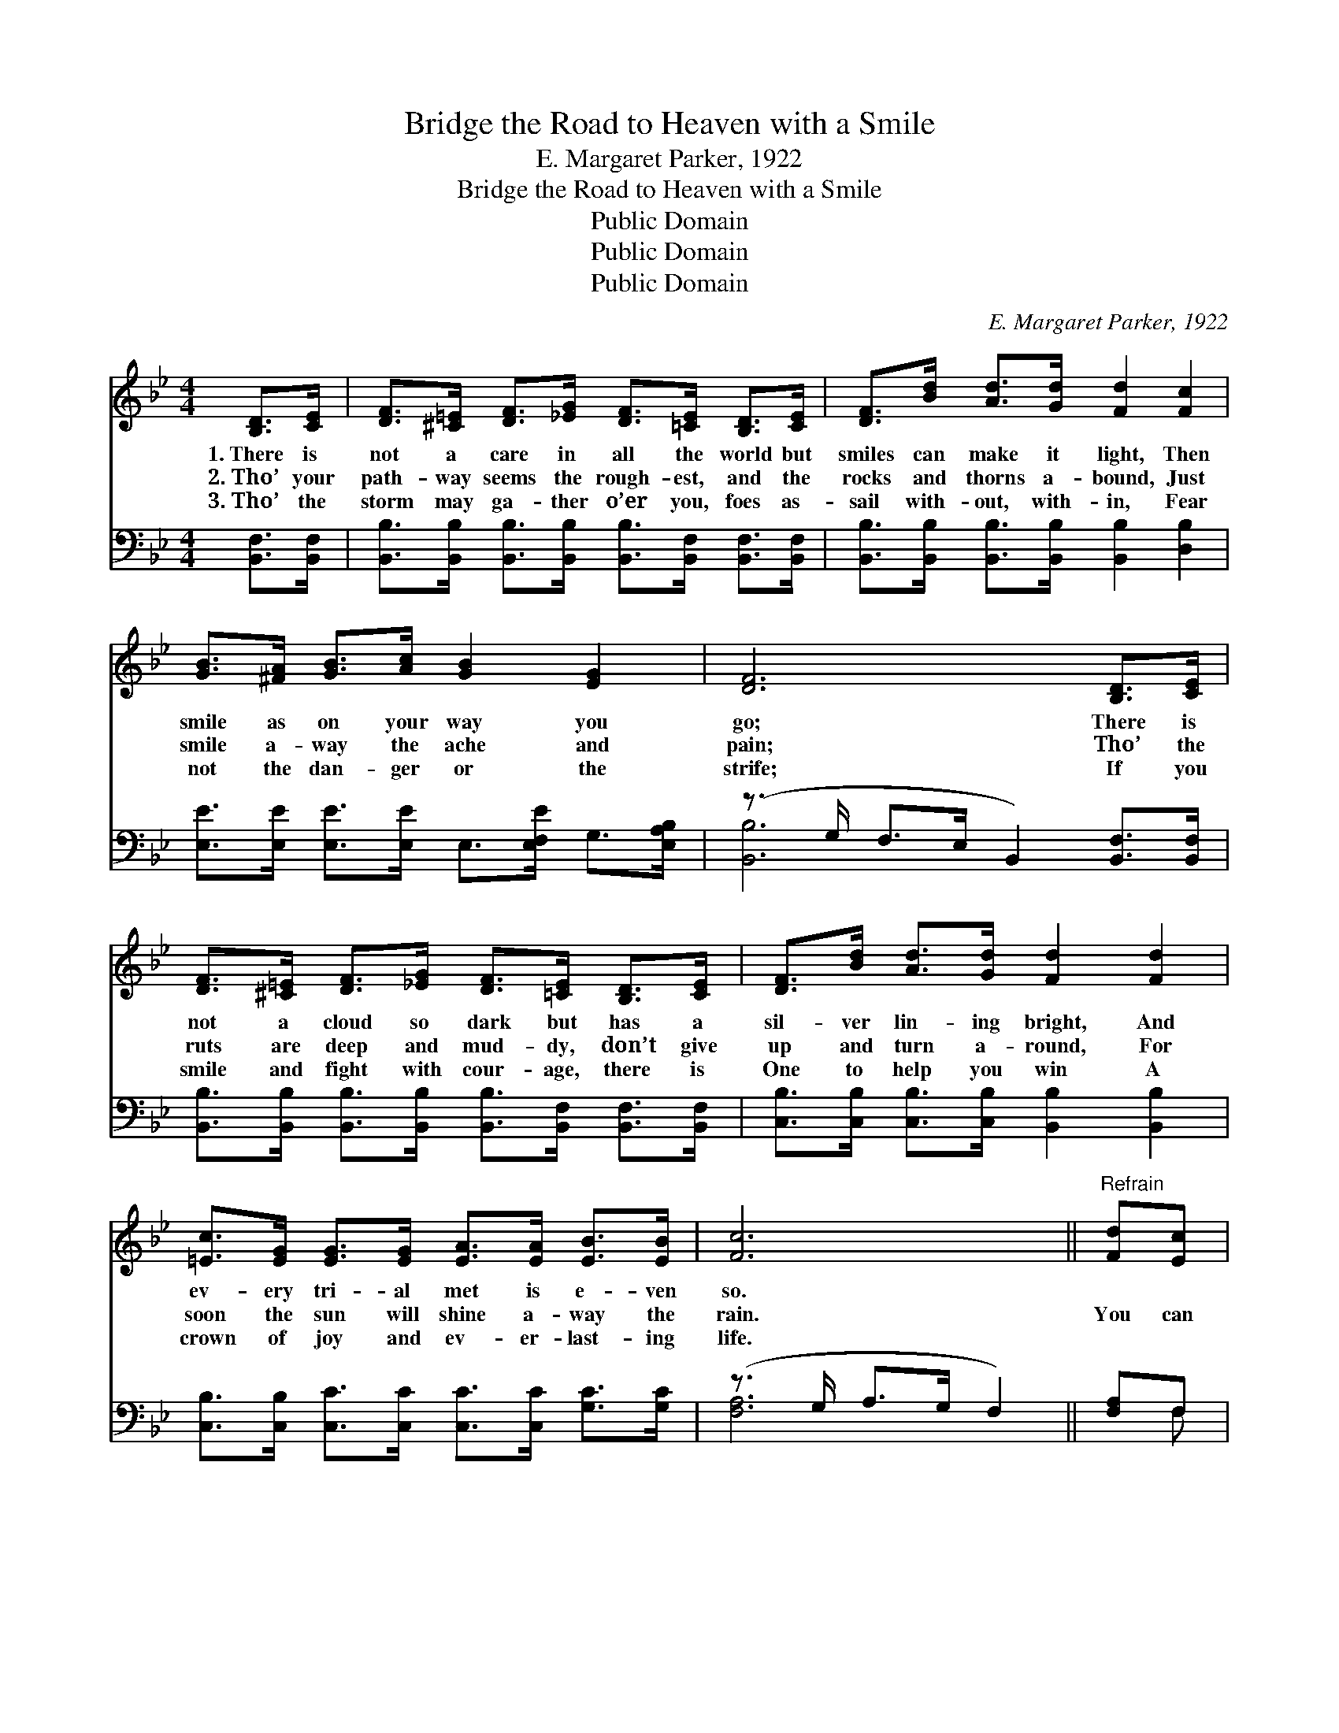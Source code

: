 X:1
T:Bridge the Road to Heaven with a Smile
T:E. Margaret Parker, 1922
T:Bridge the Road to Heaven with a Smile
T:Public Domain
T:Public Domain
T:Public Domain
C:E. Margaret Parker, 1922
Z:Public Domain
%%score 1 ( 2 3 )
L:1/8
M:4/4
K:Bb
V:1 treble 
V:2 bass 
V:3 bass 
V:1
 [B,D]>[CE] | [DF]>[^C=E] [DF]>[_EG] [DF]>[=CE] [B,D]>[CE] | [DF]>[Bd] [Ad]>[Gd] [Fd]2 [Fc]2 | %3
w: 1.~There is|not a care in all the world but|smiles can make it light, Then|
w: 2.~Tho’ your|path- way seems the rough- est, and the|rocks and thorns a- bound, Just|
w: 3.~Tho’ the|storm may ga- ther o’er you, foes as-|sail with- out, with- in, Fear|
 [GB]>[^FA] [GB]>[Ac] [GB]2 [EG]2 | [DF]6 [B,D]>[CE] | %5
w: smile as on your way you|go; There is|
w: smile a- way the ache and|pain; Tho’ the|
w: not the dan- ger or the|strife; If you|
 [DF]>[^C=E] [DF]>[_EG] [DF]>[=CE] [B,D]>[CE] | [DF]>[Bd] [Ad]>[Gd] [Fd]2 [Fd]2 | %7
w: not a cloud so dark but has a|sil- ver lin- ing bright, And|
w: ruts are deep and mud- dy, don’t give|up and turn a- round, For|
w: smile and fight with cour- age, there is|One to help you win A|
 [=Ec]>[EG] [EG]>[EG] [EA]>[EA] [EB]>[EB] | [Fc]6 ||"^Refrain" [Fd][Ec] | %10
w: ev- ery tri- al met is e- ven|so.||
w: soon the sun will shine a- way the|rain.|You can|
w: crown of joy and ev- er- last- ing|life.||
 [Dc]>[DB] [DB]>[DA] [Dc]<[DB] [DB]>[DG] | [EB]2 [EA]2 [EA]2 [Ec]>[EB] | %12
w: ||
w: bridge the road to Heav- en with a|sun- ny smile, And its|
w: ||
 [EB]>[EA] [EA]>[EG] [EB]<[EA] [EA]>[CE] | [EG]2 [DF]2 [DF]2 [DF]>[DF] | %14
w: ||
w: miles of care and sor- row with a|song be- guile; Doubt and|
w: ||
 [EG]>[EG] [EG]>[FA] [GB]2 [FA]>[EG] | [DF]>[DF] [FB]>[Fc] [Fd]2 [Ge]>[Ge] | %16
w: ||
w: fear will not mo- lest; you will|be su- preme- ly blest If you|
w: ||
 [Fd]>[Fd] [Fd]>[DB] [Fd]<[Fd] [Ec]>[Ec] | [DB]6 |] %18
w: ||
w: bridge the road to Heav- en with a|smile.|
w: ||
V:2
 [B,,F,]>[B,,F,] | [B,,B,]>[B,,B,] [B,,B,]>[B,,B,] [B,,B,]>[B,,F,] [B,,F,]>[B,,F,] | %2
 [B,,B,]>[B,,B,] [B,,B,]>[B,,B,] [B,,B,]2 [D,B,]2 | %3
 [E,E]>[E,E] [E,E]>[E,E] E,>[E,F,E] G,>[E,A,B,] | (z3/2 G,/ F,>E, B,,2) [B,,F,]>[B,,F,] | %5
 [B,,B,]>[B,,B,] [B,,B,]>[B,,B,] [B,,B,]>[B,,F,] [B,,F,]>[B,,F,] | %6
 [C,B,]>[C,B,] [C,B,]>[C,B,] [B,,B,]2 [B,,B,]2 | %7
 [C,B,]>[C,B,] [C,C]>[C,C] [C,C]>[C,C] [G,C]>[G,C] | (z3/2 G,/ A,>G, F,2) || [F,A,]F, | %10
 [B,,F,]>[B,,F,] [B,,F,]>[B,,F,] [B,,F,]>[B,,F,] [B,,F,]>[B,,F,B,] | %11
 [C,F,]2 [C,F,]2 [F,C]2 [F,A,]>[F,B,] | [F,C]>[F,C] [F,C]>[F,A,] [F,C]<[F,C] [F,C]>[F,A,] | %13
 [B,,B,]2 [B,,B,]2 [B,,B,]2 [B,,B,]>[B,,B,] | [E,B,]>[E,B,] [E,B,]>[E,B,] [E,E]2 [E,E]>[E,B,] | %15
 [B,,B,]>[B,,B,] [D,B,]>[F,A,] B,2 [E,B,]>[E,B,] | %16
 [F,B,]>[F,B,] [F,B,]>[F,B,] [F,B,]<[F,B,] [F,A,]>F, | [B,,F,B,]6 |] %18
V:3
 x2 | x8 | x8 | x8 | [B,,B,]6 x2 | x8 | x8 | x8 | [F,A,]6 || x F, | x8 | x8 | x8 | x8 | x8 | %15
 x4 B,2 x2 | x15/2 F,/ | x6 |] %18

